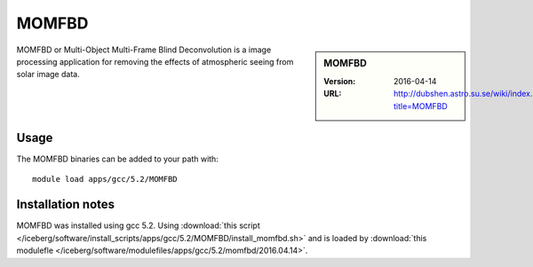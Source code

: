 MOMFBD
======

.. sidebar:: MOMFBD

   :Version: 2016-04-14
   :URL: http://dubshen.astro.su.se/wiki/index.php?title=MOMFBD


MOMFBD or Multi-Object Multi-Frame Blind Deconvolution is a image processing
application for removing the effects of atmospheric seeing from solar image
data.

   
Usage
-----

The MOMFBD binaries can be added to your path with: ::

        module load apps/gcc/5.2/MOMFBD

Installation notes
------------------

MOMFBD was installed using gcc 5.2. 
Using :download:`this script </iceberg/software/install_scripts/apps/gcc/5.2/MOMFBD/install_momfbd.sh>` 
and is loaded by :download:`this modulefle </iceberg/software/modulefiles/apps/gcc/5.2/momfbd/2016.04.14>`.
